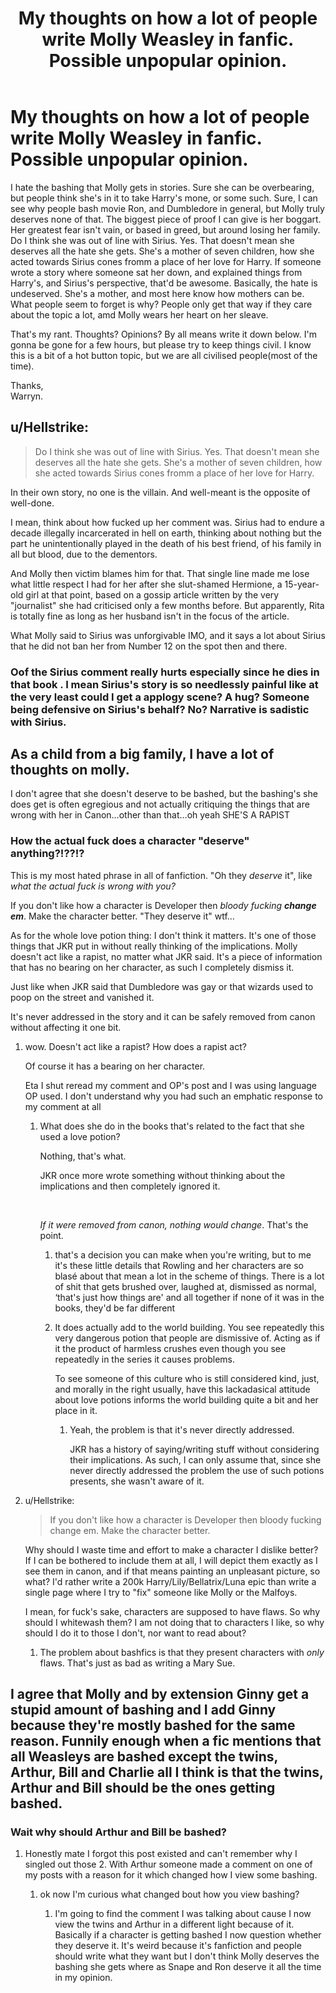 #+TITLE: My thoughts on how a lot of people write Molly Weasley in fanfic. Possible unpopular opinion.

* My thoughts on how a lot of people write Molly Weasley in fanfic. Possible unpopular opinion.
:PROPERTIES:
:Author: Wassa110
:Score: 11
:DateUnix: 1600325043.0
:DateShort: 2020-Sep-17
:FlairText: Discussion
:END:
I hate the bashing that Molly gets in stories. Sure she can be overbearing, but people think she's in it to take Harry's mone, or some such. Sure, I can see why people bash movie Ron, and Dumbledore in general, but Molly truly deserves none of that. The biggest piece of proof I can give is her boggart. Her greatest fear isn't vain, or based in greed, but around losing her family. Do I think she was out of line with Sirius. Yes. That doesn't mean she deserves all the hate she gets. She's a mother of seven children, how she acted towards Sirius cones fromm a place of her love for Harry. If someone wrote a story where someone sat her down, and explained things from Harry's, and Sirius's perspective, that'd be awesome. Basically, the hate is undeserved. She's a mother, and most here know how mothers can be. What people seem to forget is why? People only get that way if they care about the topic a lot, amd Molly wears her heart on her sleave.

That's my rant. Thoughts? Opinions? By all means write it down below. I'm gonna be gone for a few hours, but please try to keep things civil. I know this is a bit of a hot button topic, but we are all civilised people(most of the time).

Thanks,\\
Warryn.


** u/Hellstrike:
#+begin_quote
  Do I think she was out of line with Sirius. Yes. That doesn't mean she deserves all the hate she gets. She's a mother of seven children, how she acted towards Sirius cones fromm a place of her love for Harry.
#+end_quote

In their own story, no one is the villain. And well-meant is the opposite of well-done.

I mean, think about how fucked up her comment was. Sirius had to endure a decade illegally incarcerated in hell on earth, thinking about nothing but the part he unintentionally played in the death of his best friend, of his family in all but blood, due to the dementors.

And Molly then victim blames him for that. That single line made me lose what little respect I had for her after she slut-shamed Hermione, a 15-year-old girl at that point, based on a gossip article written by the very "journalist" she had criticised only a few months before. But apparently, Rita is totally fine as long as her husband isn't in the focus of the article.

What Molly said to Sirius was unforgivable IMO, and it says a lot about Sirius that he did not ban her from Number 12 on the spot then and there.
:PROPERTIES:
:Author: Hellstrike
:Score: 8
:DateUnix: 1600365698.0
:DateShort: 2020-Sep-17
:END:

*** Oof the Sirius comment really hurts especially since he dies in that book . I mean Sirius's story is so needlessly painful like at the very least could I get a applogy scene? A hug? Someone being defensive on Sirius's behalf? No? Narrative is sadistic with Sirius.
:PROPERTIES:
:Author: charls-lamen
:Score: 1
:DateUnix: 1602022152.0
:DateShort: 2020-Oct-07
:END:


** As a child from a big family, I have a lot of thoughts on molly.

I don't agree that she doesn't deserve to be bashed, but the bashing's she does get is often egregious and not actually critiquing the things that are wrong with her in Canon...other than that...oh yeah SHE'S A RAPIST
:PROPERTIES:
:Author: karigan_g
:Score: 6
:DateUnix: 1600341273.0
:DateShort: 2020-Sep-17
:END:

*** How the actual fuck does a character "deserve" anything?!??!?

This is my most hated phrase in all of fanfiction. "Oh they /deserve/ it", like /what the actual fuck is wrong with you?/

If you don't like how a character is Developer then /bloody fucking/ */change em/*. Make the character better. "They deserve it" wtf...

As for the whole love potion thing: I don't think it matters. It's one of those things that JKR put in without really thinking of the implications. Molly doesn't act like a rapist, no matter what JKR said. It's a piece of information that has no bearing on her character, as such I completely dismiss it.

Just like when JKR said that Dumbledore was gay or that wizards used to poop on the street and vanished it.

It's never addressed in the story and it can be safely removed from canon without affecting it one bit.
:PROPERTIES:
:Author: VulpineKitsune
:Score: 0
:DateUnix: 1600353657.0
:DateShort: 2020-Sep-17
:END:

**** wow. Doesn't act like a rapist? How does a rapist act?

Of course it has a bearing on her character.

Eta I shut reread my comment and OP's post and I was using language OP used. I don't understand why you had such an emphatic response to my comment at all
:PROPERTIES:
:Author: karigan_g
:Score: 4
:DateUnix: 1600353943.0
:DateShort: 2020-Sep-17
:END:

***** What does she do in the books that's related to the fact that she used a love potion?

Nothing, that's what.

JKR once more wrote something without thinking about the implications and then completely ignored it.

​

/If it were removed from canon, nothing would change/. That's the point.
:PROPERTIES:
:Author: VulpineKitsune
:Score: -2
:DateUnix: 1600354067.0
:DateShort: 2020-Sep-17
:END:

****** that's a decision you can make when you're writing, but to me it's these little details that Rowling and her characters are so blasé about that mean a lot in the scheme of things. There is a lot of shit that gets brushed over, laughed at, dismissed as normal, ‘that's just how things are' and all together if none of it was in the books, they'd be far different
:PROPERTIES:
:Author: karigan_g
:Score: 4
:DateUnix: 1600354260.0
:DateShort: 2020-Sep-17
:END:


****** It does actually add to the world building. You see repeatedly this very dangerous potion that people are dismissive of. Acting as if it the product of harmless crushes even though you see repeatedly in the series it causes problems.

To see someone of this culture who is still considered kind, just, and morally in the right usually, have this lackadasical attitude about love potions informs the world building quite a bit and her place in it.
:PROPERTIES:
:Author: charls-lamen
:Score: 1
:DateUnix: 1602031132.0
:DateShort: 2020-Oct-07
:END:

******* Yeah, the problem is that it's never directly addressed.

JKR has a history of saying/writing stuff without considering their implications. As such, I can only assume that, since she never directly addressed the problem the use of such potions presents, she wasn't aware of it.
:PROPERTIES:
:Author: VulpineKitsune
:Score: 1
:DateUnix: 1602066377.0
:DateShort: 2020-Oct-07
:END:


**** u/Hellstrike:
#+begin_quote
  If you don't like how a character is Developer then bloody fucking change em. Make the character better.
#+end_quote

Why should I waste time and effort to make a character I dislike better? If I can be bothered to include them at all, I will depict them exactly as I see them in canon, and if that means painting an unpleasant picture, so what? I'd rather write a 200k Harry/Lily/Bellatrix/Luna epic than write a single page where I try to "fix" someone like Molly or the Malfoys.

I mean, for fuck's sake, characters are supposed to have flaws. So why should I whitewash them? I am not doing that to characters I like, so why should I do it to those I don't, nor want to read about?
:PROPERTIES:
:Author: Hellstrike
:Score: 2
:DateUnix: 1600366043.0
:DateShort: 2020-Sep-17
:END:

***** The problem about bashfics is that they present characters with /only/ flaws. That's just as bad as writing a Mary Sue.
:PROPERTIES:
:Author: VulpineKitsune
:Score: 1
:DateUnix: 1600370353.0
:DateShort: 2020-Sep-17
:END:


** I agree that Molly and by extension Ginny get a stupid amount of bashing and I add Ginny because they're mostly bashed for the same reason. Funnily enough when a fic mentions that all Weasleys are bashed except the twins, Arthur, Bill and Charlie all I think is that the twins, Arthur and Bill should be the ones getting bashed.
:PROPERTIES:
:Author: wantednotreally
:Score: 3
:DateUnix: 1600331562.0
:DateShort: 2020-Sep-17
:END:

*** Wait why should Arthur and Bill be bashed?
:PROPERTIES:
:Author: charls-lamen
:Score: 1
:DateUnix: 1602031271.0
:DateShort: 2020-Oct-07
:END:

**** Honestly mate I forgot this post existed and can't remember why I singled out those 2. With Arthur someone made a comment on one of my posts with a reason for it which changed how I view some bashing.
:PROPERTIES:
:Author: wantednotreally
:Score: 2
:DateUnix: 1602036586.0
:DateShort: 2020-Oct-07
:END:

***** ok now I'm curious what changed bout how you view bashing?
:PROPERTIES:
:Author: charls-lamen
:Score: 1
:DateUnix: 1602036665.0
:DateShort: 2020-Oct-07
:END:

****** I'm going to find the comment I was talking about cause I now view the twins and Arthur in a different light because of it. Basically if a character is getting bashed I now question whether they deserve it. It's weird because it's fanfiction and people should write what they want but I don't think Molly deserves the bashing she gets where as Snape and Ron deserve it all the time in my opinion.
:PROPERTIES:
:Author: wantednotreally
:Score: 1
:DateUnix: 1602038889.0
:DateShort: 2020-Oct-07
:END:
